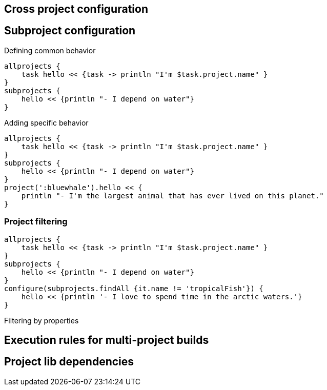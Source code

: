 == Cross project configuration

== Subproject configuration

Defining common behavior


----
allprojects {
    task hello << {task -> println "I'm $task.project.name" }
}
subprojects {
    hello << {println "- I depend on water"}
}
----

Adding specific behavior
----
allprojects {
    task hello << {task -> println "I'm $task.project.name" }
}
subprojects {
    hello << {println "- I depend on water"}
}
project(':bluewhale').hello << {
    println "- I'm the largest animal that has ever lived on this planet."
}
----


=== Project filtering
----
allprojects {
    task hello << {task -> println "I'm $task.project.name" }
}
subprojects {
    hello << {println "- I depend on water"}
}
configure(subprojects.findAll {it.name != 'tropicalFish'}) {
    hello << {println '- I love to spend time in the arctic waters.'}
} 
----

Filtering by properties

== Execution rules for multi-project builds


== Project lib dependencies




